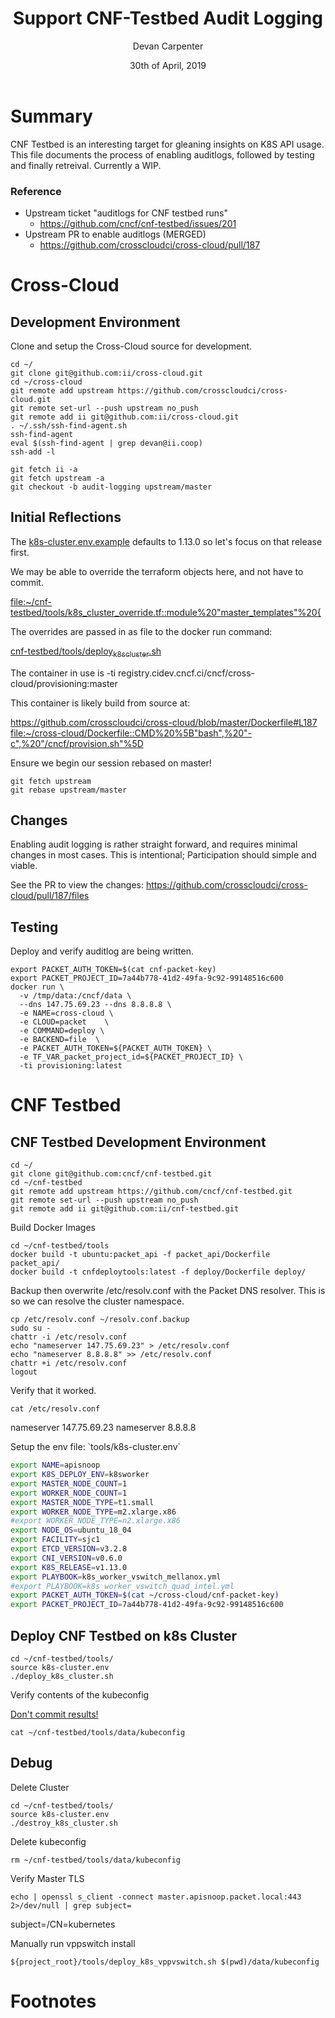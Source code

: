 #+TITLE: Support CNF-Testbed Audit Logging
#+AUTHOR: Devan Carpenter
#+EMAIL: devan@ii.coop
#+CREATOR: ii.coop
#+DATE: 30th of April, 2019

* Summary

CNF Testbed is an interesting target for gleaning insights on K8S API usage.
This file documents the process of enabling auditlogs, followed by testing and finally retreival.
Currently a WIP.

*** Reference
 - Upstream ticket "auditlogs for CNF testbed runs"
   - https://github.com/cncf/cnf-testbed/issues/201
 - Upstream PR to enable auditlogs (MERGED)
   - https://github.com/crosscloudci/cross-cloud/pull/187


* Cross-Cloud

** Development Environment

Clone and setup the Cross-Cloud source for development.

#+BEGIN_SRC tmate
  cd ~/
  git clone git@github.com:ii/cross-cloud.git
  cd ~/cross-cloud
  git remote add upstream https://github.com/crosscloudci/cross-cloud.git
  git remote set-url --push upstream no_push
  git remote add ii git@github.com:ii/cross-cloud.git
  . ~/.ssh/ssh-find-agent.sh
  ssh-find-agent
  eval $(ssh-find-agent | grep devan@ii.coop)
  ssh-add -l
#+END_SRC

#+BEGIN_SRC tmate
git fetch ii -a
git fetch upstream -a
git checkout -b audit-logging upstream/master
#+END_SRC

** Initial Reflections

The [[file:~/cnf-testbed/tools/k8s-cluster.env.example::export%20K8S_RELEASE=v1.13.0][k8s-cluster.env.example]] defaults to 1.13.0 so let's focus on that release first.

We may be able to override the terraform objects here, and not have to commit.

[[file:~/cnf-testbed/tools/k8s_cluster_override.tf::module%20"master_templates"%20{]]

The overrides are passed in as file to the docker run command:

[[file:~/cnf-testbed/tools/deploy_k8s_cluster.sh::docker%20run%20\][cnf-testbed/tools/deploy_k8s_cluster.sh]]

The container in use is 
  -ti registry.cidev.cncf.ci/cncf/cross-cloud/provisioning:master

This container is likely build from source at:

https://github.com/crosscloudci/cross-cloud/blob/master/Dockerfile#L187
[[file:~/cross-cloud/Dockerfile::CMD%20%5B"bash",%20"-c",%20"/cncf/provision.sh"%5D]]


Ensure we begin our session rebased on master!

#+BEGIN_SRC tmate
  git fetch upstream
  git rebase upstream/master
#+END_SRC

** Changes

Enabling audit logging is rather straight forward, and requires minimal changes in most cases.
This is intentional; Participation should simple and viable. 

See the PR to view the changes:
https://github.com/crosscloudci/cross-cloud/pull/187/files

** Testing

Deploy and verify auditlog are being written.

#+BEGIN_SRC tmate
  export PACKET_AUTH_TOKEN=$(cat cnf-packet-key)
  export PACKET_PROJECT_ID=7a44b778-41d2-49fa-9c92-99148516c600
  docker run \
    -v /tmp/data:/cncf/data \
    --dns 147.75.69.23 --dns 8.8.8.8 \
    -e NAME=cross-cloud \
    -e CLOUD=packet    \
    -e COMMAND=deploy \
    -e BACKEND=file  \
    -e PACKET_AUTH_TOKEN=${PACKET_AUTH_TOKEN} \
    -e TF_VAR_packet_project_id=${PACKET_PROJECT_ID} \
    -ti provisioning:latest
#+END_SRC


* CNF Testbed

** CNF Testbed Development Environment

#+BEGIN_SRC tmate
  cd ~/
  git clone git@github.com:cncf/cnf-testbed.git
  cd ~/cnf-testbed
  git remote add upstream https://github.com/cncf/cnf-testbed.git
  git remote set-url --push upstream no_push
  git remote add ii git@github.com:ii/cnf-testbed.git
#+END_SRC

Build Docker Images

#+BEGIN_SRC tmate
  cd ~/cnf-testbed/tools
  docker build -t ubuntu:packet_api -f packet_api/Dockerfile  packet_api/
  docker build -t cnfdeploytools:latest -f deploy/Dockerfile deploy/
#+END_SRC


Backup then overwrite /etc/resolv.conf with the Packet DNS resolver.
This is so we can resolve the cluster namespace.

#+BEGIN_SRC tmate 
  cp /etc/resolv.conf ~/resolv.conf.backup
  sudo su -
  chattr -i /etc/resolv.conf
  echo "nameserver 147.75.69.23" > /etc/resolv.conf
  echo "nameserver 8.8.8.8" >> /etc/resolv.conf
  chattr +i /etc/resolv.conf
  logout
#+END_SRC

Verify that it worked.

#+BEGIN_SRC shell
  cat /etc/resolv.conf
#+END_SRC

#+RESULTS:
#+BEGIN_EXAMPLE :noeval t
nameserver 147.75.69.23
nameserver 8.8.8.8
#+END_EXAMPLE

Setup the env file: `tools/k8s-cluster.env`

#+BEGIN_SRC sh :tangle ~/cnf-testbed/tools/k8s-cluster.env
  export NAME=apisnoop
  export K8S_DEPLOY_ENV=k8sworker
  export MASTER_NODE_COUNT=1
  export WORKER_NODE_COUNT=1
  export MASTER_NODE_TYPE=t1.small
  export WORKER_NODE_TYPE=m2.xlarge.x86
  #export WORKER_NODE_TYPE=n2.xlarge.x86
  export NODE_OS=ubuntu_18_04
  export FACILITY=sjc1
  export ETCD_VERSION=v3.2.8
  export CNI_VERSION=v0.6.0
  export K8S_RELEASE=v1.13.0
  export PLAYBOOK=k8s_worker_vswitch_mellanox.yml
  #export PLAYBOOK=k8s_worker_vswitch_quad_intel.yml
  export PACKET_AUTH_TOKEN=$(cat ~/cross-cloud/cnf-packet-key)
  export PACKET_PROJECT_ID=7a44b778-41d2-49fa-9c92-99148516c600
#+END_SRC

** Deploy CNF Testbed on k8s Cluster

#+BEGIN_SRC tmate
  cd ~/cnf-testbed/tools/
  source k8s-cluster.env
  ./deploy_k8s_cluster.sh
#+END_SRC


Verify contents of the kubeconfig

_Don't commit results!_

#+BEGIN_SRC shell
  cat ~/cnf-testbed/tools/data/kubeconfig
#+END_SRC


** Debug

Delete Cluster

#+BEGIN_SRC tmate
  cd ~/cnf-testbed/tools/
  source k8s-cluster.env
  ./destroy_k8s_cluster.sh
#+END_SRC

Delete kubeconfig

#+BEGIN_SRC shell
  rm ~/cnf-testbed/tools/data/kubeconfig
#+END_SRC

Verify Master TLS

#+BEGIN_SRC shell
  echo | openssl s_client -connect master.apisnoop.packet.local:443  2>/dev/null | grep subject=
#+END_SRC

#+RESULTS:
#+BEGIN_EXAMPLE :noeval t
subject=/CN=kubernetes
#+END_EXAMPLE

Manually run vppswitch install

#+BEGIN_SRC tmate 
  ${project_root}/tools/deploy_k8s_vppvswitch.sh $(pwd)/data/kubeconfig
#+END_SRC


* Footnotes
  :PROPERTIES:
  :VISIBILITY: folded
  :END:

#+PROPERTY: header-args:shell :results output code verbatim replace
#+PROPERTY: header-args:shell+ :exports both
#+PROPERTY: header-args:shell+ :wrap "EXAMPLE :noeval t"
#+PROPERTY: header-args:shell+ :eval no-export
#+PROPERTY: header-args:shell+ :noweb-ref (nth 4 (org-heading-components))
#+PROPERTY: header-args:tmate  :socket (symbol-value 'socket)
#+PROPERTY: header-args:tmate+ :session (concat (user-login-name) ":" (nth 4 (org-heading-components)))
#+PROPERTY: header-args:tmate+ :noweb yes
#+PROPERTY: header-args:json  :noweb yes
#+PROPERTY: header-args:json+ :noweb-ref (nth 4 (org-heading-components))
#+PROPERTY: header-args:yaml  :noweb yes
#+PROPERTY: header-args:yaml+ :comments org
#+PROPERTY: header-args:yaml+ :noweb-ref (nth 4 (org-heading-components))
#+REVEAL_ROOT: http://cdn.jsdelivr.net/reveal.js/3.0.0/
#+STARTUP: content
# Local Variables:
# eval: (set (make-local-variable 'org-file-dir) (file-name-directory buffer-file-name))
# eval: (set (make-local-variable 'user-buffer) (concat user-login-name "." (file-name-base buffer-file-name)))
# eval: (set (make-local-variable 'tmpdir) (make-temp-file (concat "/dev/shm/" user-buffer "-") t))
# eval: (set (make-local-variable 'socket) (concat "/tmp/" user-buffer ".iisocket"))
# eval: (set (make-local-variable 'select-enable-clipboard) t)
# eval: (set (make-local-variable 'select-enable-primary) t)
# eval: (set (make-local-variable 'start-tmate-command) (concat "tmate -S " socket " new-session -A -s " user-login-name " -n main \"tmate wait tmate-ready && tmate display -p '#{tmate_ssh}' | xclip -i -sel p -f | xclip -i -sel c; bash --login\""))
# eval: (xclip-mode 1)
# eval: (gui-select-text start-tmate-command)
# eval: (xclip-mode 0)
# org-babel-tmate-session-prefix: ""
# org-babel-tmate-default-window-name: "main"
# org-confirm-babel-evaluate: nil
# org-use-property-inheritance: t
# End:

